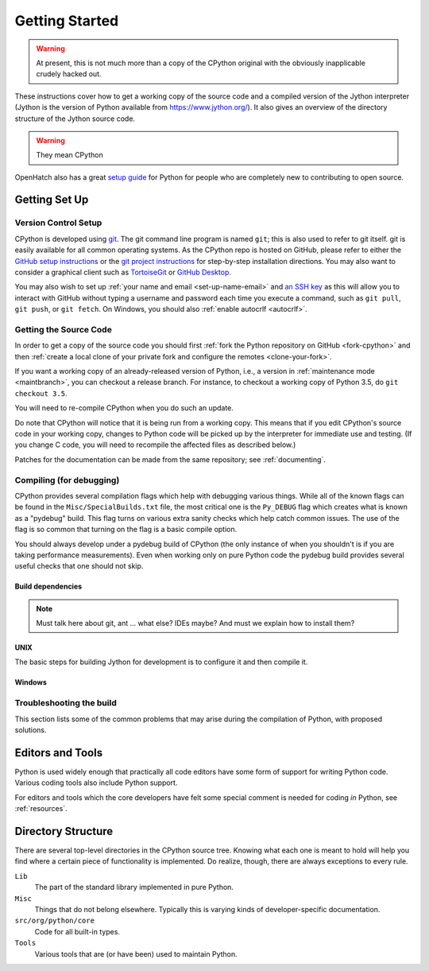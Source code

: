 ===============
Getting Started
===============

.. warning:: At present, this is not much more than a copy of the CPython original
   with the obviously inapplicable crudely hacked out.

These instructions cover how to get a working copy of the source code and a
compiled version of the Jython interpreter (Jython is the version of Python
available from https://www.jython.org/). It also gives an overview of the
directory structure of the Jython source code.

.. warning:: They mean CPython

OpenHatch also has a great `setup guide`_ for Python for people who are
completely new to contributing to open source.

.. _setup guide: http://wiki.openhatch.org/Contributing_to_Python


.. _setup-jy:

Getting Set Up
==============


.. _vcsetup-jy:

Version Control Setup
---------------------

CPython is developed using `git <https://git-scm.com>`_. The git
command line program is named ``git``; this is also used to refer to git
itself. git is easily available for all common operating systems. As the
CPython repo is hosted on GitHub, please refer to either the
`GitHub setup instructions <https://help.github.com/articles/set-up-git/>`_
or the `git project instructions <https://git-scm.com>`_ for step-by-step
installation directions. You may also want to consider a graphical client
such as `TortoiseGit <https://tortoisegit.org/>`_ or
`GitHub Desktop <https://desktop.github.com/>`_.

You may also wish to set up :ref:`your name and email <set-up-name-email>`
and `an SSH key
<https://help.github.com/articles/adding-a-new-ssh-key-to-your-github-account/>`_
as this will allow you to interact with GitHub without typing a username
and password each time you execute a command, such as ``git pull``,
``git push``, or ``git fetch``.  On Windows, you should also
:ref:`enable autocrlf <autocrlf>`.

.. _checkout-jy:

Getting the Source Code
-----------------------

In order to get a copy of the source code you should first :ref:`fork the
Python repository on GitHub <fork-cpython>` and then :ref:`create a local
clone of your private fork and configure the remotes <clone-your-fork>`.

If you want a working copy of an already-released version of Python,
i.e., a version in :ref:`maintenance mode <maintbranch>`, you can checkout
a release branch. For instance, to checkout a working copy of Python 3.5,
do ``git checkout 3.5``.

You will need to re-compile CPython when you do such an update.

Do note that CPython will notice that it is being run from a working copy.
This means that if you edit CPython's source code in your working copy,
changes to Python code will be picked up by the interpreter for immediate
use and testing.  (If you change C code, you will need to recompile the
affected files as described below.)

Patches for the documentation can be made from the same repository; see
:ref:`documenting`.

.. _compiling-jy:

Compiling (for debugging)
-------------------------

CPython provides several compilation flags which help with debugging various
things. While all of the known flags can be found in the
``Misc/SpecialBuilds.txt`` file, the most critical one is the ``Py_DEBUG`` flag
which creates what is known as a "pydebug" build. This flag turns on various
extra sanity checks which help catch common issues. The use of the flag is so
common that turning on the flag is a basic compile option.

You should always develop under a pydebug build of CPython (the only instance of
when you shouldn't is if you are taking performance measurements). Even when
working only on pure Python code the pydebug build provides several useful
checks that one should not skip.


.. _build-dependencies-jy:

Build dependencies
''''''''''''''''''

.. note::

   Must talk here about git, ant ... what else? IDEs maybe?
   And must we explain how to install them?


.. _unix-compiling-jy:


UNIX
''''

The basic steps for building Jython for development is to configure it and
then compile it.


.. _issue tracker: https://bugs.jython.org




.. _windows-compiling-jy:

Windows
'''''''



.. _build-troubleshooting-jy:

Troubleshooting the build
-------------------------

This section lists some of the common problems that may arise during the
compilation of Python, with proposed solutions.


Editors and Tools
=================

Python is used widely enough that practically all code editors have some form
of support for writing Python code. Various coding tools also include Python
support.

For editors and tools which the core developers have felt some special comment
is needed for coding *in* Python, see :ref:`resources`.


Directory Structure
===================

There are several top-level directories in the CPython source tree. Knowing what
each one is meant to hold will help you find where a certain piece of
functionality is implemented. Do realize, though, there are always exceptions to
every rule.


``Lib``
     The part of the standard library implemented in pure Python.

``Misc``
     Things that do not belong elsewhere. Typically this is varying kinds of
     developer-specific documentation.

``src/org/python/core``
     Code for all built-in types.

``Tools``
     Various tools that are (or have been) used to maintain Python.

